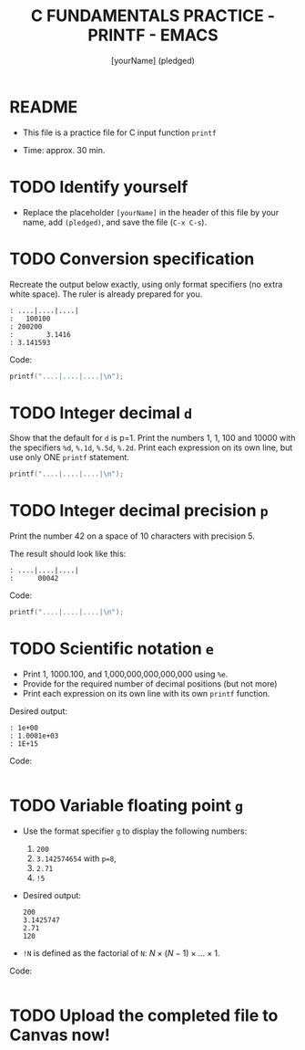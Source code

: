#+TITLE: C FUNDAMENTALS PRACTICE - PRINTF - EMACS
#+AUTHOR: [yourName] (pledged)
#+PROPERTY: header-args:C :main yes :includes <stdio.h> :results output :exports both
#+STARTUP: hideblocks overview indent
* README

- This file is a practice file for C input function ~printf~

- Time: approx. 30 min.

* TODO Identify yourself

- Replace the placeholder ~[yourName]~ in the header of this file by
  your name, add ~(pledged)~, and save the file (~C-x C-s~).

* TODO Conversion specification

Recreate the output below exactly, using only format specifiers (no
extra white space). The ruler is already prepared for you.

#+begin_example
: ....|....|....|
:   100100
: 200200
:        3.1416
: 3.141593
#+end_example

Code:
#+begin_src C
  printf("....|....|....|\n");
  
  #+end_src

* TODO Integer decimal ~d~

Show that the default for ~d~ is p=1. Print the numbers 1, 1, 100 and
10000 with the specifiers ~%d~, ~%.1d~, ~%.5d~, ~%.2d~. Print each expression
on its own line, but use only ONE ~printf~ statement.

#+begin_src C :results output
  printf("....|....|....|\n");

#+end_src

* TODO Integer decimal precision ~p~

Print the number 42 on a space of 10 characters with precision 5.

The result should look like this:
#+begin_example
: ....|....|....|
:      00042
#+end_example

Code:
#+begin_src C :results output
  printf("....|....|....|\n");

#+end_src

* TODO Scientific notation ~e~

- Print 1, 1000.100, and 1,000,000,000,000,000 using ~%e~.
- Provide for the required number of decimal positions (but not more)
- Print each expression on its own line with its own ~printf~ function.

Desired output:
#+begin_example
    : 1e+00
    : 1.0001e+03
    : 1E+15
#+end_example

Code:
#+begin_src C

#+end_src

* TODO Variable floating point ~g~

- Use the format specifier ~g~ to display the following numbers: 
  1) ~200~
  2) ~3.142574654~ with ~p=8~, 
  3) ~2.71~
  4) ~!5~

- Desired output:
  #+begin_example
  200
  3.1425747
  2.71
  120
  #+end_example

- ~!N~ is defined as the factorial of ~N~: $N \times (N-1) \times \dots \times 1$.

Code:
#+begin_src C :results output

#+end_src

* TODO Upload the completed file to Canvas now!
